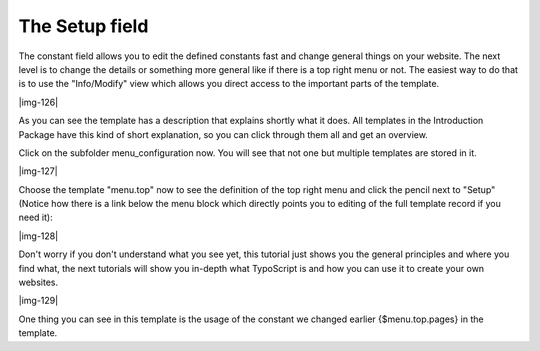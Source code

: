 ﻿.. include:: Images.txt

.. ==================================================
.. FOR YOUR INFORMATION
.. --------------------------------------------------
.. -*- coding: utf-8 -*- with BOM.

.. ==================================================
.. DEFINE SOME TEXTROLES
.. --------------------------------------------------
.. role::   underline
.. role::   typoscript(code)
.. role::   ts(typoscript)
   :class:  typoscript
.. role::   php(code)


The Setup field
^^^^^^^^^^^^^^^

The constant field allows you to edit the defined constants fast and
change general things on your website. The next level is to change the
details or something more general like if there is a top right menu or
not. The easiest way to do that is to use the "Info/Modify" view which
allows you direct access to the important parts of the template.

|img-126|

As you can see the template has a description that explains shortly
what it does. All templates in the Introduction Package have this kind
of short explanation, so you can click through them all and get an
overview.

Click on the subfolder menu\_configuration now. You will see that not
one but multiple templates are stored in it.

|img-127|

Choose the template "menu.top" now to see the definition of the top
right menu and click the pencil next to "Setup" (Notice how there is a
link below the menu block which directly points you to editing of the
full template record if you need it):

|img-128|

Don't worry if you don't understand what you see yet, this tutorial
just shows you the general principles and where you find what, the
next tutorials will show you in-depth what TypoScript is and how you
can use it to create your own websites.

|img-129|

One thing you can see in this template is the usage of the constant we
changed earlier {$menu.top.pages} in the template.

